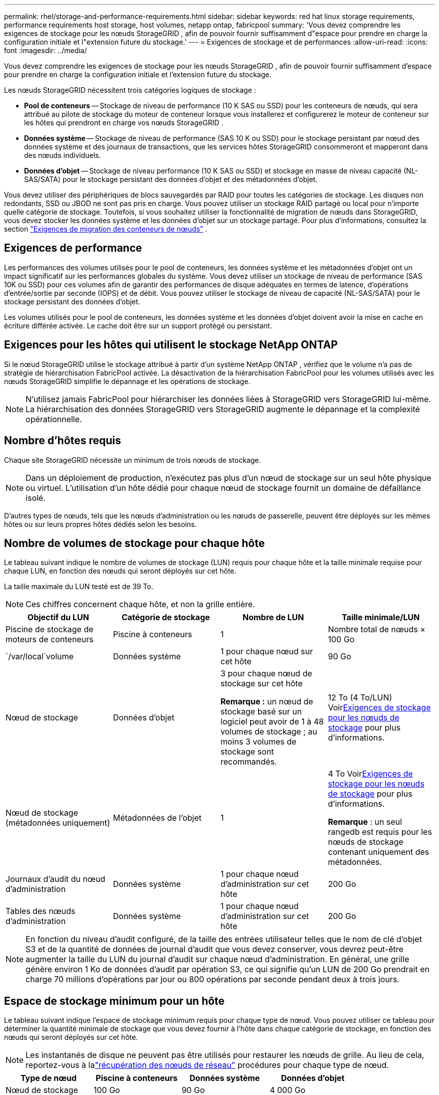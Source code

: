 ---
permalink: rhel/storage-and-performance-requirements.html 
sidebar: sidebar 
keywords: red hat linux storage requirements, performance requirements host storage, host volumes, netapp ontap, fabricpool 
summary: 'Vous devez comprendre les exigences de stockage pour les nœuds StorageGRID , afin de pouvoir fournir suffisamment d"espace pour prendre en charge la configuration initiale et l"extension future du stockage.' 
---
= Exigences de stockage et de performances
:allow-uri-read: 
:icons: font
:imagesdir: ../media/


[role="lead"]
Vous devez comprendre les exigences de stockage pour les nœuds StorageGRID , afin de pouvoir fournir suffisamment d'espace pour prendre en charge la configuration initiale et l'extension future du stockage.

Les nœuds StorageGRID nécessitent trois catégories logiques de stockage :

* *Pool de conteneurs* -- Stockage de niveau de performance (10 K SAS ou SSD) pour les conteneurs de nœuds, qui sera attribué au pilote de stockage du moteur de conteneur lorsque vous installerez et configurerez le moteur de conteneur sur les hôtes qui prendront en charge vos nœuds StorageGRID .
* *Données système* -- Stockage de niveau de performance (SAS 10 K ou SSD) pour le stockage persistant par nœud des données système et des journaux de transactions, que les services hôtes StorageGRID consommeront et mapperont dans des nœuds individuels.
* *Données d'objet* -- Stockage de niveau performance (10 K SAS ou SSD) et stockage en masse de niveau capacité (NL-SAS/SATA) pour le stockage persistant des données d'objet et des métadonnées d'objet.


Vous devez utiliser des périphériques de blocs sauvegardés par RAID pour toutes les catégories de stockage.  Les disques non redondants, SSD ou JBOD ne sont pas pris en charge.  Vous pouvez utiliser un stockage RAID partagé ou local pour n'importe quelle catégorie de stockage. Toutefois, si vous souhaitez utiliser la fonctionnalité de migration de nœuds dans StorageGRID, vous devez stocker les données système et les données d'objet sur un stockage partagé. Pour plus d'informations, consultez la section link:node-container-migration-requirements.html["Exigences de migration des conteneurs de nœuds"] .



== Exigences de performance

Les performances des volumes utilisés pour le pool de conteneurs, les données système et les métadonnées d’objet ont un impact significatif sur les performances globales du système.  Vous devez utiliser un stockage de niveau de performance (SAS 10K ou SSD) pour ces volumes afin de garantir des performances de disque adéquates en termes de latence, d'opérations d'entrée/sortie par seconde (IOPS) et de débit.  Vous pouvez utiliser le stockage de niveau de capacité (NL-SAS/SATA) pour le stockage persistant des données d'objet.

Les volumes utilisés pour le pool de conteneurs, les données système et les données d'objet doivent avoir la mise en cache en écriture différée activée.  Le cache doit être sur un support protégé ou persistant.



== Exigences pour les hôtes qui utilisent le stockage NetApp ONTAP

Si le nœud StorageGRID utilise le stockage attribué à partir d'un système NetApp ONTAP , vérifiez que le volume n'a pas de stratégie de hiérarchisation FabricPool activée.  La désactivation de la hiérarchisation FabricPool pour les volumes utilisés avec les nœuds StorageGRID simplifie le dépannage et les opérations de stockage.


NOTE: N'utilisez jamais FabricPool pour hiérarchiser les données liées à StorageGRID vers StorageGRID lui-même.  La hiérarchisation des données StorageGRID vers StorageGRID augmente le dépannage et la complexité opérationnelle.



== Nombre d'hôtes requis

Chaque site StorageGRID nécessite un minimum de trois nœuds de stockage.


NOTE: Dans un déploiement de production, n’exécutez pas plus d’un nœud de stockage sur un seul hôte physique ou virtuel.  L’utilisation d’un hôte dédié pour chaque nœud de stockage fournit un domaine de défaillance isolé.

D'autres types de nœuds, tels que les nœuds d'administration ou les nœuds de passerelle, peuvent être déployés sur les mêmes hôtes ou sur leurs propres hôtes dédiés selon les besoins.



== Nombre de volumes de stockage pour chaque hôte

Le tableau suivant indique le nombre de volumes de stockage (LUN) requis pour chaque hôte et la taille minimale requise pour chaque LUN, en fonction des nœuds qui seront déployés sur cet hôte.

La taille maximale du LUN testé est de 39 To.


NOTE: Ces chiffres concernent chaque hôte, et non la grille entière.

|===
| Objectif du LUN | Catégorie de stockage | Nombre de LUN | Taille minimale/LUN 


 a| 
Piscine de stockage de moteurs de conteneurs
 a| 
Piscine à conteneurs
 a| 
1
 a| 
Nombre total de nœuds × 100 Go



 a| 
`/var/local`volume
 a| 
Données système
 a| 
1 pour chaque nœud sur cet hôte
 a| 
90 Go



 a| 
Nœud de stockage
 a| 
Données d'objet
 a| 
3 pour chaque nœud de stockage sur cet hôte

*Remarque :* un nœud de stockage basé sur un logiciel peut avoir de 1 à 48 volumes de stockage ; au moins 3 volumes de stockage sont recommandés.
 a| 
12 To (4 To/LUN) Voir<<storage_req_SN,Exigences de stockage pour les nœuds de stockage>> pour plus d'informations.



 a| 
Nœud de stockage (métadonnées uniquement)
 a| 
Métadonnées de l'objet
 a| 
1
 a| 
4 To Voir<<storage_req_SN,Exigences de stockage pour les nœuds de stockage>> pour plus d'informations.

*Remarque* : un seul rangedb est requis pour les nœuds de stockage contenant uniquement des métadonnées.



 a| 
Journaux d'audit du nœud d'administration
 a| 
Données système
 a| 
1 pour chaque nœud d'administration sur cet hôte
 a| 
200 Go



 a| 
Tables des nœuds d'administration
 a| 
Données système
 a| 
1 pour chaque nœud d'administration sur cet hôte
 a| 
200 Go

|===

NOTE: En fonction du niveau d'audit configuré, de la taille des entrées utilisateur telles que le nom de clé d'objet S3 et de la quantité de données de journal d'audit que vous devez conserver, vous devrez peut-être augmenter la taille du LUN du journal d'audit sur chaque nœud d'administration. En général, une grille génère environ 1 Ko de données d'audit par opération S3, ce qui signifie qu'un LUN de 200 Go prendrait en charge 70 millions d'opérations par jour ou 800 opérations par seconde pendant deux à trois jours.



== Espace de stockage minimum pour un hôte

Le tableau suivant indique l’espace de stockage minimum requis pour chaque type de nœud.  Vous pouvez utiliser ce tableau pour déterminer la quantité minimale de stockage que vous devez fournir à l'hôte dans chaque catégorie de stockage, en fonction des nœuds qui seront déployés sur cet hôte.


NOTE: Les instantanés de disque ne peuvent pas être utilisés pour restaurer les nœuds de grille.  Au lieu de cela, reportez-vous à lalink:../maintain/warnings-and-considerations-for-grid-node-recovery.html["récupération des nœuds de réseau"] procédures pour chaque type de nœud.

|===
| Type de nœud | Piscine à conteneurs | Données système | Données d'objet 


| Nœud de stockage  a| 
100 Go
 a| 
90 Go
 a| 
4 000 Go



 a| 
Nœud d'administration
 a| 
100 Go
 a| 
490 Go (3 LUN)
 a| 
_non applicable_



 a| 
Nœud de passerelle
 a| 
100 Go
 a| 
90 Go
 a| 
_non applicable_

|===


== Exemple : Calcul des besoins de stockage d'un hôte

Supposons que vous envisagiez de déployer trois nœuds sur le même hôte : un nœud de stockage, un nœud d’administration et un nœud de passerelle. Vous devez fournir un minimum de neuf volumes de stockage à l’hôte.  Vous aurez besoin d'un minimum de 300 Go de stockage de niveau performance pour les conteneurs de nœuds, de 670 Go de stockage de niveau performance pour les données système et les journaux de transactions, et de 12 To de stockage de niveau capacité pour les données d'objet.

|===
| Type de nœud | Objectif du LUN | Nombre de LUN | Taille du LUN 


| Nœud de stockage  a| 
Piscine de stockage de moteurs de conteneurs
 a| 
1
 a| 
300 Go (100 Go/nœud)



 a| 
Nœud de stockage
 a| 
`/var/local`volume
 a| 
1
 a| 
90 Go



| Nœud de stockage  a| 
Données d'objet
 a| 
3
 a| 
12 To (4 To/LUN)



 a| 
Nœud d'administration
 a| 
`/var/local`volume
 a| 
1
 a| 
90 Go



| Nœud d'administration  a| 
Journaux d'audit du nœud d'administration
 a| 
1
 a| 
200 Go



| Nœud d'administration  a| 
Tables des nœuds d'administration
 a| 
1
 a| 
200 Go



 a| 
Nœud de passerelle
 a| 
`/var/local`volume
 a| 
1
 a| 
90 Go



 a| 
*Total*
 a| 
 a| 
*9*
 a| 
*Pool de conteneurs :* 300 Go

*Données système :* 670 Go

*Données de l'objet :* 12 000 Go

|===


== Exigences de stockage pour les nœuds de stockage

Un nœud de stockage basé sur un logiciel peut avoir de 1 à 48 volumes de stockage ; 3 volumes de stockage ou plus sont recommandés. Chaque volume de stockage doit être de 4 To ou plus.


NOTE: Un nœud de stockage d’appareil peut également avoir jusqu’à 48 volumes de stockage.

Comme indiqué dans la figure, StorageGRID réserve de l’espace pour les métadonnées d’objet sur le volume de stockage 0 de chaque nœud de stockage.  Tout espace restant sur le volume de stockage 0 et tous les autres volumes de stockage du nœud de stockage sont utilisés exclusivement pour les données d'objet.

image::../media/metadata_space_storage_node.png[Nœud de stockage d'espace de métadonnées]

Pour assurer la redondance et protéger les métadonnées des objets contre la perte, StorageGRID stocke trois copies des métadonnées de tous les objets du système sur chaque site.  Les trois copies des métadonnées de l’objet sont réparties uniformément sur tous les nœuds de stockage de chaque site.

Lors de l'installation d'une grille avec des nœuds de stockage contenant uniquement des métadonnées, la grille doit également contenir un nombre minimum de nœuds pour le stockage d'objets.  Voirlink:../primer/what-storage-node-is.html#types-of-storage-nodes["Types de nœuds de stockage"] pour plus d'informations sur les nœuds de stockage contenant uniquement des métadonnées.

* Pour une grille à site unique, au moins deux nœuds de stockage sont configurés pour les objets et les métadonnées.
* Pour une grille multisite, au moins un nœud de stockage par site est configuré pour les objets et les métadonnées.


Lorsque vous attribuez de l'espace au volume 0 d'un nouveau nœud de stockage, vous devez vous assurer qu'il y a suffisamment d'espace pour la partie de ce nœud de toutes les métadonnées d'objet.

* Au minimum, vous devez attribuer au moins 4 To au volume 0.
+

NOTE: Si vous utilisez un seul volume de stockage pour un nœud de stockage et que vous attribuez 4 To ou moins au volume, le nœud de stockage peut entrer dans l'état de stockage en lecture seule au démarrage et stocker uniquement les métadonnées de l'objet.

+

NOTE: Si vous attribuez moins de 500 Go au volume 0 (utilisation hors production uniquement), 10 % de la capacité du volume de stockage sont réservés aux métadonnées.

* Les ressources de nœuds basées uniquement sur des métadonnées logicielles doivent correspondre aux ressources de nœuds de stockage existantes. Par exemple:
+
** Si le site StorageGRID existant utilise des appliances SG6000 ou SG6100, les nœuds de métadonnées uniquement basés sur des logiciels doivent répondre aux exigences minimales suivantes :
+
*** 128 Go de RAM
*** processeur à 8 cœurs
*** SSD de 8 To ou stockage équivalent pour la base de données Cassandra (rangedb/0)


** Si le site StorageGRID existant utilise des nœuds de stockage virtuels avec 24 Go de RAM, un processeur à 8 cœurs et 3 To ou 4 To de stockage de métadonnées, les nœuds de métadonnées uniquement basés sur un logiciel doivent utiliser des ressources similaires (24 Go de RAM, un processeur à 8 cœurs et 4 To de stockage de métadonnées (rangedb/0).
+
Lors de l'ajout d'un nouveau site StorageGRID , la capacité totale des métadonnées du nouveau site doit, au minimum, correspondre aux sites StorageGRID existants et les nouvelles ressources du site doivent correspondre aux nœuds de stockage des sites StorageGRID existants.



* Si vous installez un nouveau système (StorageGRID 11.6 ou supérieur) et que chaque nœud de stockage dispose de 128 Go ou plus de RAM, attribuez 8 To ou plus au volume 0.  L’utilisation d’une valeur plus grande pour le volume 0 peut augmenter l’espace autorisé pour les métadonnées sur chaque nœud de stockage.
* Lors de la configuration de différents nœuds de stockage pour un site, utilisez le même paramètre pour le volume 0 si possible.  Si un site contient des nœuds de stockage de différentes tailles, le nœud de stockage avec le plus petit volume 0 déterminera la capacité des métadonnées de ce site.


Pour plus de détails, rendez-vous surlink:../admin/managing-object-metadata-storage.html["Gérer le stockage des métadonnées des objets"] .
